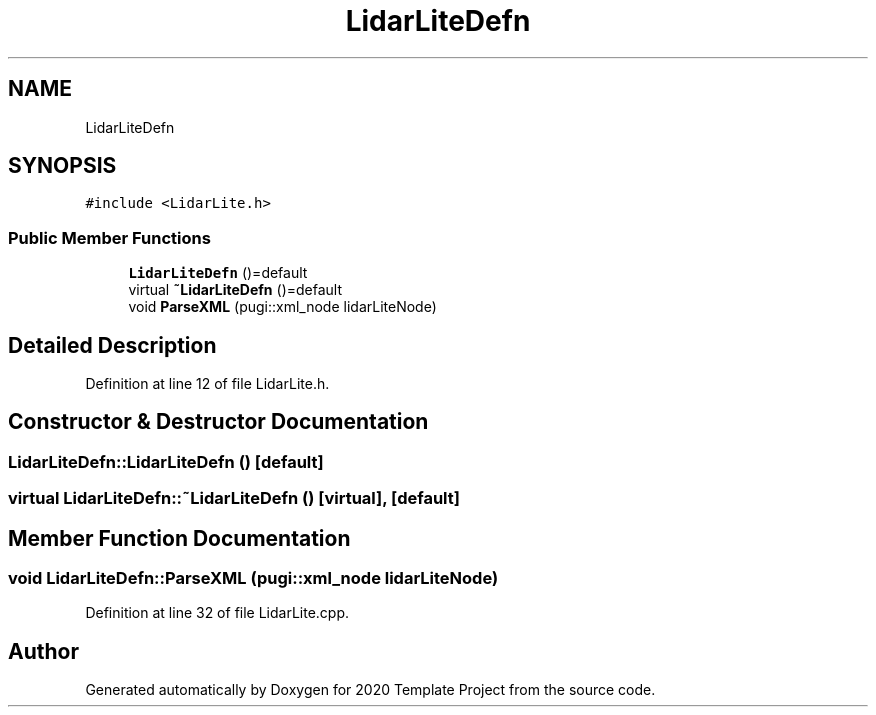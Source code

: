 .TH "LidarLiteDefn" 3 "Thu Oct 31 2019" "2020 Template Project" \" -*- nroff -*-
.ad l
.nh
.SH NAME
LidarLiteDefn
.SH SYNOPSIS
.br
.PP
.PP
\fC#include <LidarLite\&.h>\fP
.SS "Public Member Functions"

.in +1c
.ti -1c
.RI "\fBLidarLiteDefn\fP ()=default"
.br
.ti -1c
.RI "virtual \fB~LidarLiteDefn\fP ()=default"
.br
.ti -1c
.RI "void \fBParseXML\fP (pugi::xml_node lidarLiteNode)"
.br
.in -1c
.SH "Detailed Description"
.PP 
Definition at line 12 of file LidarLite\&.h\&.
.SH "Constructor & Destructor Documentation"
.PP 
.SS "LidarLiteDefn::LidarLiteDefn ()\fC [default]\fP"

.SS "virtual LidarLiteDefn::~LidarLiteDefn ()\fC [virtual]\fP, \fC [default]\fP"

.SH "Member Function Documentation"
.PP 
.SS "void LidarLiteDefn::ParseXML (pugi::xml_node lidarLiteNode)"

.PP
Definition at line 32 of file LidarLite\&.cpp\&.

.SH "Author"
.PP 
Generated automatically by Doxygen for 2020 Template Project from the source code\&.
